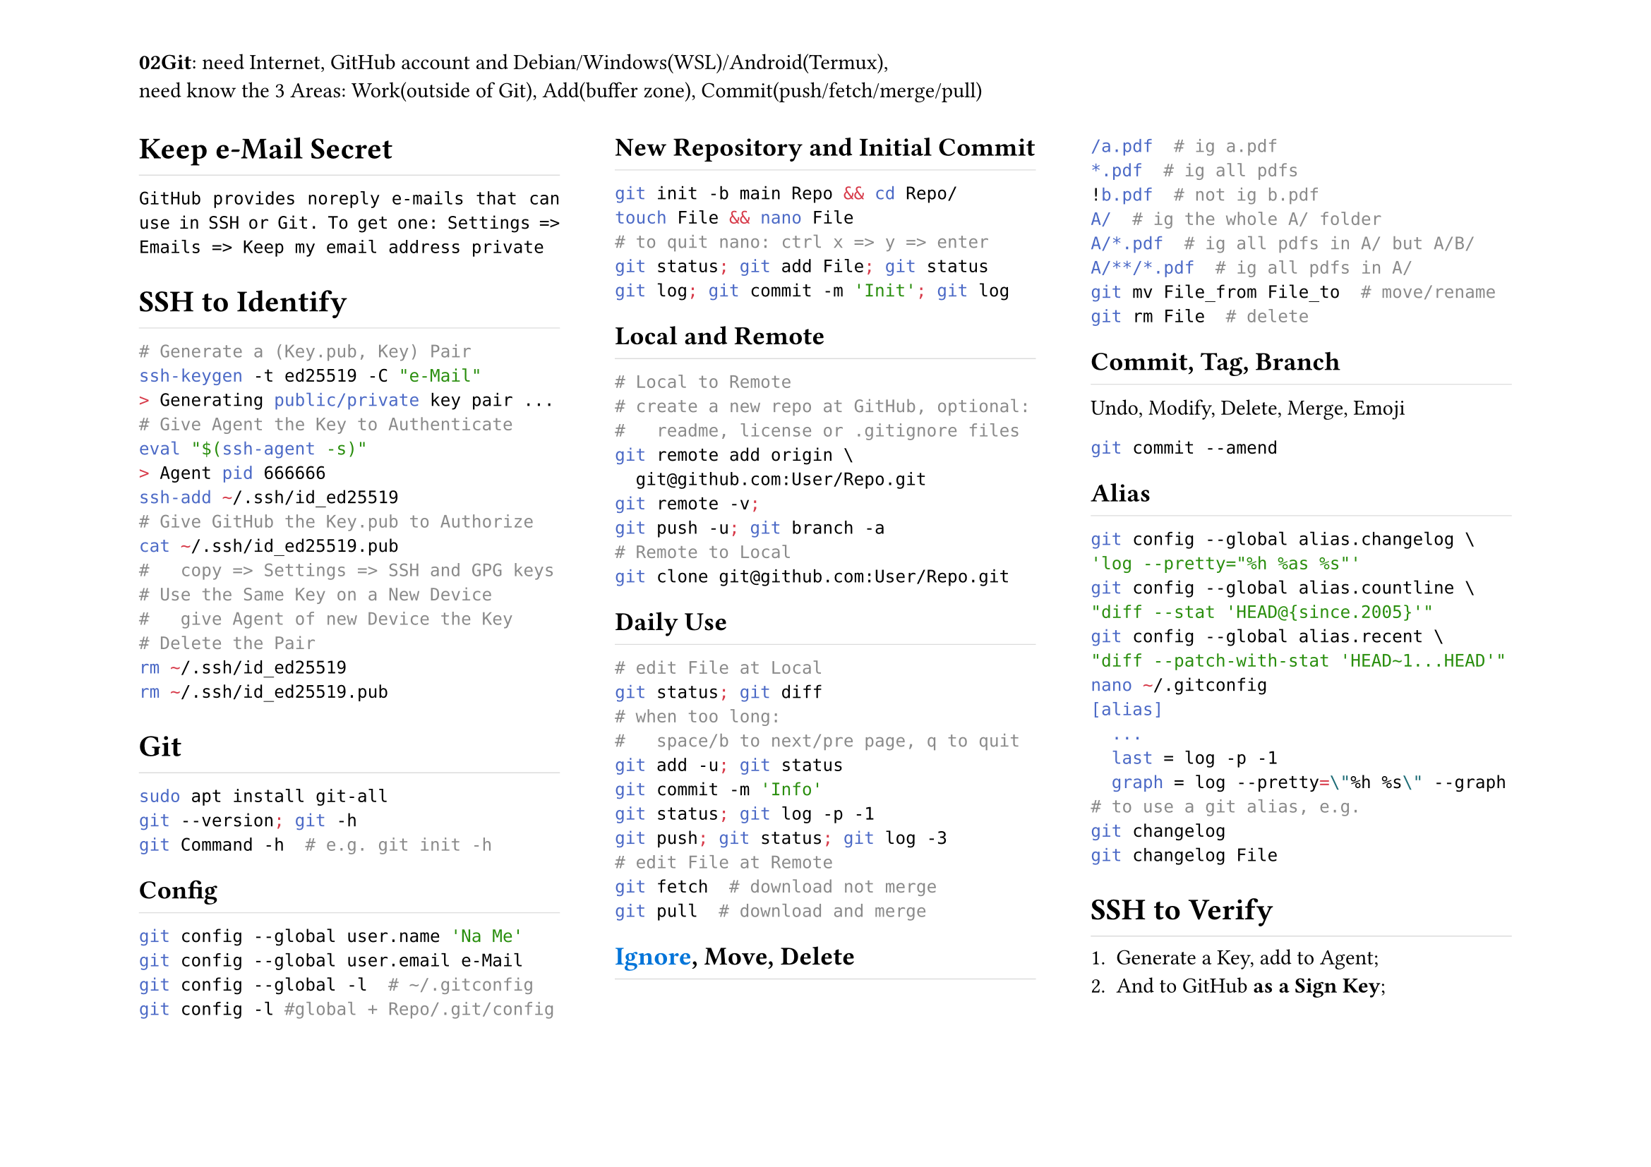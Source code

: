 #set page(
	flipped:true,
	columns:3,
	header:[*02Git*: need Internet, GitHub account and Debian/Windows(WSL)/Android(Termux),\ need know the 3 Areas: Work(outside of Git), Add(buffer zone), Commit(push/fetch/merge/pull)])
#set par(justify:true)
#show heading: h => rect(
	height:1.2em, width:100%, stroke:(bottom:0.5pt+luma(220)), inset:0pt, h)

= Keep e-Mail Secret
`GitHub provides noreply e-mails that can use in SSH or Git. To get one: Settings => Emails => Keep my email address private`
= SSH to Identify
```sh
# Generate a (Key.pub, Key) Pair
ssh-keygen -t ed25519 -C "e-Mail"
> Generating public/private key pair ...
# Give Agent the Key to Authenticate
eval "$(ssh-agent -s)"
> Agent pid 666666
ssh-add ~/.ssh/id_ed25519
# Give GitHub the Key.pub to Authorize
cat ~/.ssh/id_ed25519.pub
#   copy => Settings => SSH and GPG keys
# Use the Same Key on a New Device
#   give Agent of new Device the Key
# Delete the Pair
rm ~/.ssh/id_ed25519 
rm ~/.ssh/id_ed25519.pub
```
= Git
```sh
sudo apt install git-all
git --version; git -h
git Command -h  # e.g. git init -h
```
== Config
```sh
git config --global user.name 'Na Me'
git config --global user.email e-Mail
git config --global -l  # ~/.gitconfig
git config -l #global + Repo/.git/config
```
== New Repository and Initial Commit
```sh
git init -b main Repo && cd Repo/
touch File && nano File
# to quit nano: ctrl x => y => enter
git status; git add File; git status
git log; git commit -m 'Init'; git log
```
== Local and Remote
```sh
# Local to Remote
# create a new repo at GitHub, optional:
#   readme, license or .gitignore files
git remote add origin \
  git@github.com:User/Repo.git
git remote -v;
git push -u; git branch -a
# Remote to Local
git clone git@github.com:User/Repo.git
```
== Daily Use
```sh
# edit File at Local
git status; git diff
# when too long:
#   space/b to next/pre page, q to quit
git add -u; git status
git commit -m 'Info'
git status; git log -p -1
git push; git status; git log -3
# edit File at Remote
git fetch  # download not merge
git pull  # download and merge
```
== #link("https://github.com/github/gitignore", text(blue, [Ignore])), Move, Delete
```sh
/a.pdf  # ig a.pdf
*.pdf  # ig all pdfs
!b.pdf  # not ig b.pdf
A/  # ig the whole A/ folder
A/*.pdf  # ig all pdfs in A/ but A/B/
A/**/*.pdf  # ig all pdfs in A/
git mv File_from File_to  # move/rename
git rm File  # delete
```
== Commit, Tag, Branch
Undo, Modify, Delete, Merge, Emoji
```sh
git commit --amend
```
== Alias
```sh
git config --global alias.changelog \
'log --pretty="%h %as %s"'
git config --global alias.countline \
"diff --stat 'HEAD@{since.2005}'"
git config --global alias.recent \
"diff --patch-with-stat 'HEAD~1...HEAD'"
nano ~/.gitconfig
[alias]
	...
  last = log -p -1
  graph = log --pretty=\"%h %s\" --graph
# to use a git alias, e.g.
git changelog
git changelog File
```
= SSH to Verify
+ Generate a Key, add to Agent;
+ And to GitHub *as a Sign Key*;
+ Enable Vigilant mode: Settings => SSH and GPG keys => Flag unsigned commits as unverified
+ Enable Sign in Git:
```sh
git config --global commit.gpgsign true
git config --global tag.gpgsign true
git config --global gpg.format ssh
git config --global user.signingkey \
  .ssh/Key.pub
```
